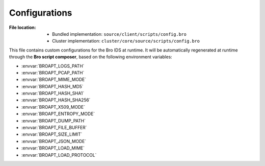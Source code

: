 --------------
Configurations
--------------

:File location:

   * Bundled implementation: ``source/client/scripts/config.bro``
   * Cluster implementation: ``cluster/core/source/scripts/config.bro``

This file contains custom configurations for the Bro IDS at runtime.
It will be automatically regenerated at runtime through the **Bro script composer**,
based on the following environment variables:

* :envvar:`BROAPT_LOGS_PATH`
* :envvar:`BROAPT_PCAP_PATH`
* :envvar:`BROAPT_MIME_MODE`
* :envvar:`BROAPT_HASH_MD5`
* :envvar:`BROAPT_HASH_SHA1`
* :envvar:`BROAPT_HASH_SHA256`
* :envvar:`BROAPT_X509_MODE`
* :envvar:`BROAPT_ENTROPY_MODE`
* :envvar:`BROAPT_DUMP_PATH`
* :envvar:`BROAPT_FILE_BUFFER`
* :envvar:`BROAPT_SIZE_LIMIT`
* :envvar:`BROAPT_JSON_MODE`
* :envvar:`BROAPT_LOAD_MIME`
* :envvar:`BROAPT_LOAD_PROTOCOL`
